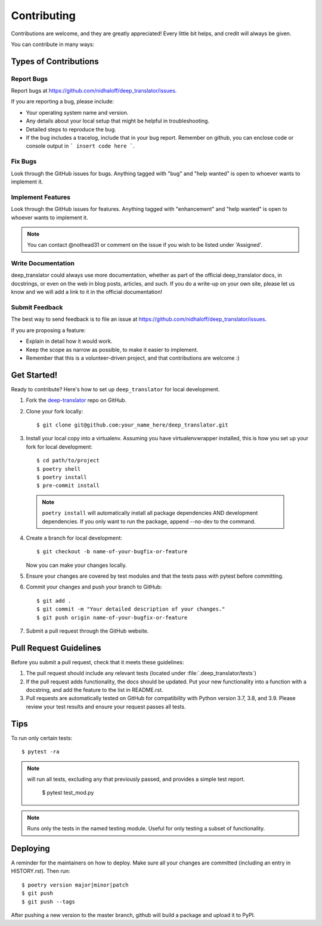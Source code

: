 .. highlight:: shell

============
Contributing
============

Contributions are welcome, and they are greatly appreciated! Every little bit
helps, and credit will always be given.

You can contribute in many ways:

Types of Contributions
----------------------

Report Bugs
~~~~~~~~~~~

Report bugs at https://github.com/nidhaloff/deep_translator/issues.

If you are reporting a bug, please include:

* Your operating system name and version.
* Any details about your local setup that might be helpful in troubleshooting.
* Detailed steps to reproduce the bug.
* If the bug includes a tracelog, include that in your bug report. Remember on github, you can enclose code or console output in ``` insert code here ```.

Fix Bugs
~~~~~~~~

Look through the GitHub issues for bugs. Anything tagged with "bug" and "help wanted" is open to whoever wants to implement it.

Implement Features
~~~~~~~~~~~~~~~~~~

Look through the GitHub issues for features. Anything tagged with "enhancement" and "help wanted" is open to whoever wants to implement it.

.. note::

    You can contact @nothead31 or comment on the issue if you wish to be listed under 'Assigned'.

Write Documentation
~~~~~~~~~~~~~~~~~~~

deep_translator could always use more documentation, whether as part of the official deep_translator docs, in docstrings, or even on the web in blog posts, articles, and such. If you do a write-up on your own site, please let us know and we will add a link to it in the official documentation!

Submit Feedback
~~~~~~~~~~~~~~~

The best way to send feedback is to file an issue at https://github.com/nidhaloff/deep_translator/issues.

If you are proposing a feature:

* Explain in detail how it would work.
* Keep the scope as narrow as possible, to make it easier to implement.
* Remember that this is a volunteer-driven project, and that contributions
  are welcome :)

Get Started!
------------

Ready to contribute? Here's how to set up ``deep_translator`` for local development.

1. Fork the `deep-translator <https://github.com/nidhaloff/deep-translator>`_ repo on GitHub.
2. Clone your fork locally::

    $ git clone git@github.com:your_name_here/deep_translator.git

3. Install your local copy into a virtualenv. Assuming you have virtualenvwrapper installed, this is how you set up your fork for local development::

    $ cd path/to/project
    $ poetry shell
    $ poetry install
    $ pre-commit install

 .. note::

    ``poetry install`` will automatically install all package dependencies AND development dependencies. If you only want to run the package, append --no-dev to the command.

4. Create a branch for local development::

    $ git checkout -b name-of-your-bugfix-or-feature

   Now you can make your changes locally.

5. Ensure your changes are covered by test modules and that the tests pass with pytest before committing.

6. Commit your changes and push your branch to GitHub::

    $ git add .
    $ git commit -m "Your detailed description of your changes."
    $ git push origin name-of-your-bugfix-or-feature

7. Submit a pull request through the GitHub website.

Pull Request Guidelines
-----------------------

Before you submit a pull request, check that it meets these guidelines:

1. The pull request should include any relevant tests (located under :file:`.deep_translator/tests`)
2. If the pull request adds functionality, the docs should be updated. Put your new functionality into a function with a docstring, and add the feature to the list in README.rst.
3. Pull requests are automatically tested on GitHub for compatibility with Python version 3.7, 3.8, and 3.9. Please review your test results and ensure your request passes all tests.

Tips
----

To run only certain tests::

   $ pytest -ra

.. note::

   will run all tests, excluding any that previously passed, and provides a simple test report.

    $ pytest test_mod.py

.. note::

   Runs only the tests in the named testing module. Useful for only testing a subset of functionality.

Deploying
---------

A reminder for the maintainers on how to deploy.
Make sure all your changes are committed (including an entry in HISTORY.rst).
Then run::

   $ poetry version major|minor|patch
   $ git push
   $ git push --tags

After pushing a new version to the master branch, github will build a package and upload it to PyPI.
